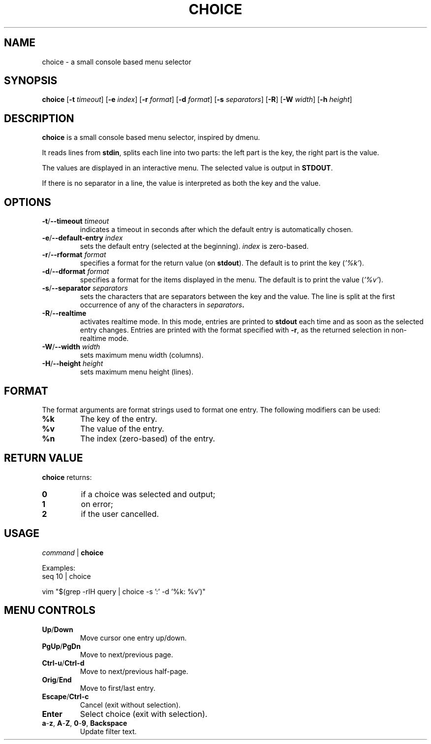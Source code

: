 .TH CHOICE 1 choice\-1.0
.SH NAME
choice \- a small console based menu selector

.SH SYNOPSIS
.B choice
.RB [ \-t
.IR timeout ]
.RB [ \-e
.IR index ]
.RB [ \-r
.IR format ]
.RB [ \-d
.IR format ]
.RB [ \-s
.IR separators ]
.RB [ \-R ]
.RB [ \-W
.IR width ]
.RB [ \-h
.IR height ]

.SH DESCRIPTION
.B choice
is a small console based menu selector, inspired by dmenu.

It reads lines from
.BR stdin ,
splits each line into two parts: the left part is the key, the right part is the value.

The values are displayed in an interactive menu.
The selected value is output in
.BR STDOUT .

If there is no separator in a line, the value is interpreted as both the key and the value.

.SH OPTIONS
.TP
.BI "\-t\fR/\fP\-\-timeout " timeout
indicates a timeout in seconds after which the default entry is automatically chosen.
.TP
.BI "\-e\fR/\fP\-\-default-entry " index
sets the default entry (selected at the beginning).
.I index
is zero-based.
.TP
.BI "\-r\fR/\fP\-\-rformat " format
specifies a format for the return value (on
.BR stdout ).
The default is to print the key
.RI ( '%k' ).
.TP
.BI "\-d\fR/\fP\-\-dformat " format
specifies a format for the items displayed in the menu.
The default is to print the value
.RI ( '%v' ).
.TP
.BI "\-s\fR/\fP\-\-separator " separators
sets the characters that are separators between the key and the value.
The line is split at the first occurrence of any of the characters in
.IB separators .
.TP
.BI "\-R\fR/\fP\-\-realtime "
activates realtime mode. In this mode, entries are printed to
.B stdout
each time and as soon as the selected entry changes.
Entries are printed with the format specified with
.BR \-r ,
as the returned selection in non-realtime mode.
.TP
.BI "\-W\fR/\fP\-\-width " width
sets maximum menu width (columns).
.TP
.BI "\-H\fR/\fP\-\-height " height
sets maximum menu height (lines).

.SH FORMAT
The format arguments are format strings used to format one entry. The following modifiers can be used:
.TP
.B %k
The key of the entry.
.TP
.B %v
The value of the entry.
.TP
.B %n
The index (zero-based) of the entry.

.SH RETURN VALUE
.B choice
returns:
.TP
.B 0
if a choice was selected and output;
.TP
.B 1
on error;
.TP
.B 2
if the user cancelled.

.SH USAGE
.I command
|
.B choice

Examples:
.EX
seq 10 | choice
.EE

.EX
vim "$(grep -rIH query | choice -s ':'  -d '%k: %v')"
.EE

.SH MENU CONTROLS
.TP
.BR Up / Down
Move cursor one entry up/down.
.TP
.BR PgUp / PgDn
Move to next/previous page.
.TP
.BR Ctrl-u / Ctrl-d
Move to next/previous half-page.
.TP
.BR Orig / End
Move to first/last entry.
.TP
.BR Escape / Ctrl-c
Cancel (exit without selection).
.TP
.BR Enter
Select choice (exit with selection).
.TP
.BR a - z ", " A - Z ", " 0 - 9 ", " Backspace
Update filter text.
